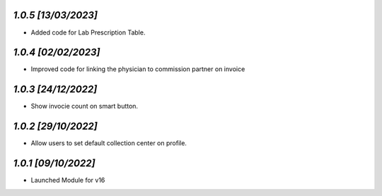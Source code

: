 `1.0.5                                                        [13/03/2023]`
***************************************************************************
- Added code for Lab Prescription Table.

`1.0.4                                                        [02/02/2023]`
***************************************************************************
- Improved code for linking the physician to commission partner on invoice

`1.0.3                                                        [24/12/2022]`
***************************************************************************
- Show invocie count on smart button.

`1.0.2                                                        [29/10/2022]`
***************************************************************************
- Allow users to set default collection center on profile.

`1.0.1                                                        [09/10/2022]`
***************************************************************************
- Launched Module for v16